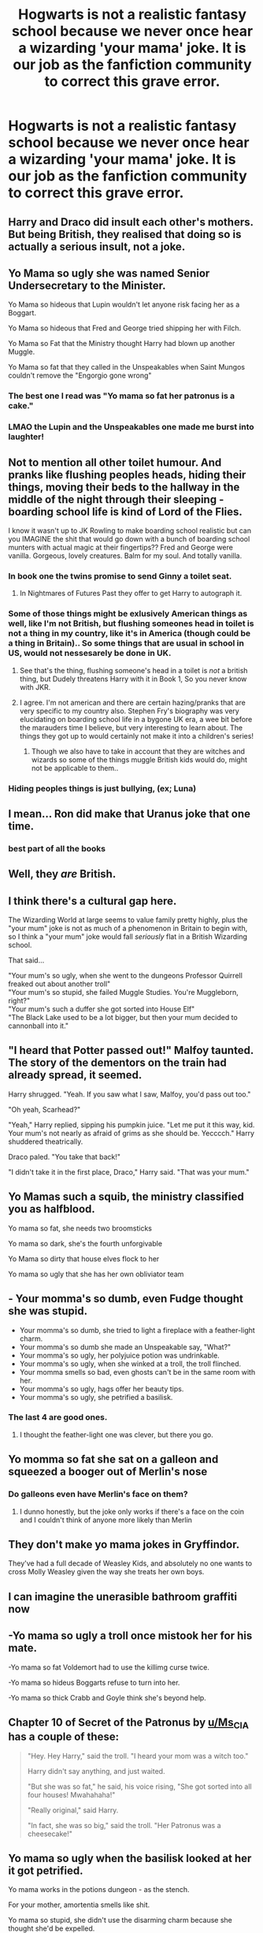 #+TITLE: Hogwarts is not a realistic fantasy school because we never once hear a wizarding 'your mama' joke. It is our job as the fanfiction community to correct this grave error.

* Hogwarts is not a realistic fantasy school because we never once hear a wizarding 'your mama' joke. It is our job as the fanfiction community to correct this grave error.
:PROPERTIES:
:Author: swayinit
:Score: 53
:DateUnix: 1591818266.0
:DateShort: 2020-Jun-11
:FlairText: Discussion
:END:

** Harry and Draco did insult each other's mothers. But being British, they realised that doing so is actually a serious insult, not a joke.
:PROPERTIES:
:Author: thrawnca
:Score: 20
:DateUnix: 1591824485.0
:DateShort: 2020-Jun-11
:END:


** Yo Mama so ugly she was named Senior Undersecretary to the Minister.

Yo Mama so hideous that Lupin wouldn't let anyone risk facing her as a Boggart.

Yo Mama so hideous that Fred and George tried shipping her with Filch.

Yo Mama so Fat that the Ministry thought Harry had blown up another Muggle.

Yo Mama so fat that they called in the Unspeakables when Saint Mungos couldn't remove the "Engorgio gone wrong"
:PROPERTIES:
:Author: LittenInAScarf
:Score: 52
:DateUnix: 1591821168.0
:DateShort: 2020-Jun-11
:END:

*** The best one I read was "Yo mama so fat her patronus is a cake."
:PROPERTIES:
:Author: asifbaig
:Score: 22
:DateUnix: 1591858588.0
:DateShort: 2020-Jun-11
:END:


*** LMAO the Lupin and the Unspeakables one made me burst into laughter!
:PROPERTIES:
:Score: 3
:DateUnix: 1591869287.0
:DateShort: 2020-Jun-11
:END:


** Not to mention all other toilet humour. And pranks like flushing peoples heads, hiding their things, moving their beds to the hallway in the middle of the night through their sleeping - boarding school life is kind of Lord of the Flies.

I know it wasn't up to JK Rowling to make boarding school realistic but can you IMAGINE the shit that would go down with a bunch of boarding school munters with actual magic at their fingertips?? Fred and George were vanilla. Gorgeous, lovely creatures. Balm for my soul. And totally vanilla.
:PROPERTIES:
:Author: Bumblerina
:Score: 28
:DateUnix: 1591818730.0
:DateShort: 2020-Jun-11
:END:

*** In book one the twins promise to send Ginny a toilet seat.
:PROPERTIES:
:Author: randomthrowasay0101
:Score: 16
:DateUnix: 1591819104.0
:DateShort: 2020-Jun-11
:END:

**** In Nightmares of Futures Past they offer to get Harry to autograph it.
:PROPERTIES:
:Author: thrawnca
:Score: 8
:DateUnix: 1591824401.0
:DateShort: 2020-Jun-11
:END:


*** Some of those things might be exlusively American things as well, like I'm not British, but flushing someones head in toilet is not a thing in my country, like it's in America (though could be a thing in Britain).. So some things that are usual in school in US, would not nessesarely be done in UK.
:PROPERTIES:
:Author: Hiekkalinna
:Score: 8
:DateUnix: 1591827813.0
:DateShort: 2020-Jun-11
:END:

**** See that's the thing, flushing someone's head in a toilet is /not/ a british thing, but Dudely threatens Harry with it in Book 1, So you never know with JKR.
:PROPERTIES:
:Author: Samurai_Bul
:Score: 16
:DateUnix: 1591828119.0
:DateShort: 2020-Jun-11
:END:


**** I agree. I'm not american and there are certain hazing/pranks that are very specific to my country also. Stephen Fry's biography was very elucidating on boarding school life in a bygone UK era, a wee bit before the marauders time I believe, but very interesting to learn about. The things they got up to would certainly not make it into a children's series!
:PROPERTIES:
:Author: Bumblerina
:Score: 7
:DateUnix: 1591827985.0
:DateShort: 2020-Jun-11
:END:

***** Though we also have to take in account that they are witches and wizards so some of the things muggle British kids would do, might not be applicable to them..
:PROPERTIES:
:Author: Hiekkalinna
:Score: 4
:DateUnix: 1591834675.0
:DateShort: 2020-Jun-11
:END:


*** Hiding peoples things is just bullying, (ex; Luna)
:PROPERTIES:
:Author: Erkkifloof
:Score: 1
:DateUnix: 1591903199.0
:DateShort: 2020-Jun-11
:END:


** I mean... Ron did make that Uranus joke that one time.
:PROPERTIES:
:Author: FavChanger
:Score: 9
:DateUnix: 1591839137.0
:DateShort: 2020-Jun-11
:END:

*** best part of all the books
:PROPERTIES:
:Author: uplock_
:Score: 6
:DateUnix: 1591846121.0
:DateShort: 2020-Jun-11
:END:


** Well, they /are/ British.
:PROPERTIES:
:Author: YOB1997
:Score: 8
:DateUnix: 1591827096.0
:DateShort: 2020-Jun-11
:END:


** I think there's a cultural gap here.

The Wizarding World at large seems to value family pretty highly, plus the "your mum" joke is not as much of a phenomenon in Britain to begin with, so I think a "your mum" joke would fall /seriously/ flat in a British Wizarding school.

That said...

"Your mum's so ugly, when she went to the dungeons Professor Quirrell freaked out about another troll"\\
"Your mum's so stupid, she failed Muggle Studies. You're Muggleborn, right?"\\
"Your mum's such a duffer she got sorted into House Elf"\\
"The Black Lake used to be a lot bigger, but then your mum decided to cannonball into it."
:PROPERTIES:
:Author: PsiGuy60
:Score: 7
:DateUnix: 1591861955.0
:DateShort: 2020-Jun-11
:END:


** "I heard that Potter passed out!" Malfoy taunted. The story of the dementors on the train had already spread, it seemed.

Harry shrugged. "Yeah. If you saw what I saw, Malfoy, you'd pass out too."

"Oh yeah, Scarhead?"

"Yeah," Harry replied, sipping his pumpkin juice. "Let me put it this way, kid. Your mum's not nearly as afraid of grims as she should be. Yecccch." Harry shuddered theatrically.

Draco paled. "You take that back!"

"I didn't take it in the first place, Draco," Harry said. "That was your mum."
:PROPERTIES:
:Author: otrigorin
:Score: 5
:DateUnix: 1591904408.0
:DateShort: 2020-Jun-12
:END:


** Yo Mamas such a squib, the ministry classified you as halfblood.

Yo mama so fat, she needs two broomsticks

Yo mama so dark, she's the fourth unforgivable

Yo Mama so dirty that house elves flock to her

Yo mama so ugly that she has her own obliviator team
:PROPERTIES:
:Author: TheCuddlyCanons
:Score: 8
:DateUnix: 1591831795.0
:DateShort: 2020-Jun-11
:END:


** - Your momma's so dumb, even Fudge thought she was stupid.
- Your momma's so dumb, she tried to light a fireplace with a feather-light charm.
- Your momma's so dumb she made an Unspeakable say, "What?"
- Your momma's so ugly, her polyjuice potion was undrinkable.
- Your momma's so ugly, when she winked at a troll, the troll flinched.
- Your momma smells so bad, even ghosts can't be in the same room with her.
- Your momma's so ugly, hags offer her beauty tips.
- Your momma's so ugly, she petrified a basilisk.
:PROPERTIES:
:Author: Vercalos
:Score: 8
:DateUnix: 1591832431.0
:DateShort: 2020-Jun-11
:END:

*** The last 4 are good ones.
:PROPERTIES:
:Author: nescienceescape
:Score: 1
:DateUnix: 1591912156.0
:DateShort: 2020-Jun-12
:END:

**** I thought the feather-light one was clever, but there you go.
:PROPERTIES:
:Author: Vercalos
:Score: 1
:DateUnix: 1591913122.0
:DateShort: 2020-Jun-12
:END:


** Yo momma so fat she sat on a galleon and squeezed a booger out of Merlin's nose
:PROPERTIES:
:Score: 3
:DateUnix: 1591826954.0
:DateShort: 2020-Jun-11
:END:

*** Do galleons even have Merlin's face on them?
:PROPERTIES:
:Author: Vercalos
:Score: 2
:DateUnix: 1591913273.0
:DateShort: 2020-Jun-12
:END:

**** I dunno honestly, but the joke only works if there's a face on the coin and I couldn't think of anyone more likely than Merlin
:PROPERTIES:
:Score: 1
:DateUnix: 1591915458.0
:DateShort: 2020-Jun-12
:END:


** They don't make yo mama jokes in Gryffindor.

They've had a full decade of Weasley Kids, and absolutely no one wants to cross Molly Weasley given the way she treats her own boys.
:PROPERTIES:
:Author: datcatburd
:Score: 3
:DateUnix: 1591848960.0
:DateShort: 2020-Jun-11
:END:


** I can imagine the unerasible bathroom graffiti now
:PROPERTIES:
:Author: 2theface
:Score: 2
:DateUnix: 1591853418.0
:DateShort: 2020-Jun-11
:END:


** -Yo mama so ugly a troll once mistook her for his mate.

-Yo mama so fat Voldemort had to use the killimg curse twice.

-Yo mama so hideus Boggarts refuse to turn into her.

-Yo mama so thick Crabb and Goyle think she's beyond help.
:PROPERTIES:
:Author: usernamesaretaken3
:Score: 3
:DateUnix: 1591854751.0
:DateShort: 2020-Jun-11
:END:


** Chapter 10 of Secret of the Patronus by [[/u/Ms_CIA][u/Ms_CIA]] has a couple of these:

#+begin_quote
  "Hey. Hey Harry," said the troll. "I heard your mom was a witch too."

  Harry didn't say anything, and just waited.

  "But she was so fat," he said, his voice rising, "She got sorted into all four houses! Mwahahaha!"

  "Really original," said Harry.

  "In fact, she was so big," said the troll. "Her Patronus was a cheesecake!"
#+end_quote
:PROPERTIES:
:Author: gwa_is_amazing
:Score: 2
:DateUnix: 1591862568.0
:DateShort: 2020-Jun-11
:END:


** Yo mama so ugly when the basilisk looked at her it got petrified.

Yo mama works in the potions dungeon - as the stench.

For your mother, amortentia smells like shit.

Yo mama so stupid, she didn't use the disarming charm because she thought she'd be expelled.

Yo mama so ugly, her boggart is a mirror.

Yo mama so poor, she begs the Weasleys for money.
:PROPERTIES:
:Author: Woild
:Score: 1
:DateUnix: 1591909605.0
:DateShort: 2020-Jun-12
:END:


** Yo mama so ugly people think she's Voldemort's mother.

Yo mama loves cats so much people think she's Peter Pettigrew's mother.

Yo mama so loud even Viktor Krum can hear her all the way from Bulgaria.

Yo mama so stupid even Luna Lovegood doesn't believe anything she says.

Yo mama so oblivious she can give Harry Potter a run for his money.

Yo mama so spoiled she is snottier than the Malfoys.

Yo mama so insane even Bellatrix admits defeat.

Yo mama so fat even the Dursleys think she's fat.

Yo mama so angry even Voldemort thinks she needs anger management lessons.

Yo mama so horrible even Umbridge hates her.
:PROPERTIES:
:Author: Zhalia_Riddle
:Score: 1
:DateUnix: 1591850829.0
:DateShort: 2020-Jun-11
:END:
